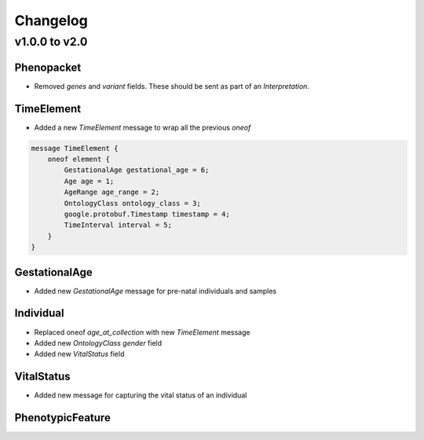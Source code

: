 =========
Changelog
=========

v1.0.0 to v2.0
--------------


Phenopacket
~~~~~~~~~~~
- Removed `genes` and `variant` fields. These should be sent as part of an `Interpretation`.


TimeElement
~~~~~~~~~~~
- Added a new `TimeElement` message to wrap all the previous `oneof`

.. code-block::

    message TimeElement {
        oneof element {
            GestationalAge gestational_age = 6;
            Age age = 1;
            AgeRange age_range = 2;
            OntologyClass ontology_class = 3;
            google.protobuf.Timestamp timestamp = 4;
            TimeInterval interval = 5;
        }
    }

GestationalAge
~~~~~~~~~~~~~~
- Added new `GestationalAge` message for pre-natal individuals and samples


Individual
~~~~~~~~~~
- Replaced oneof `age_at_collection` with new `TimeElement` message
- Added new `OntologyClass` `gender` field
- Added new `VitalStatus` field


VitalStatus
~~~~~~~~~~~
- Added new message for capturing the vital status of an individual


PhenotypicFeature
~~~~~~~~~~~~~~~~~




